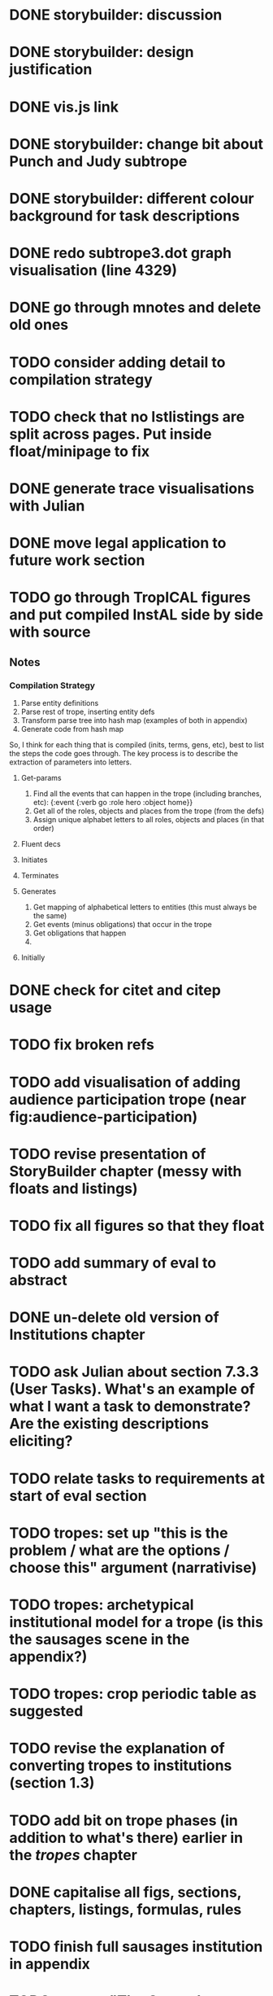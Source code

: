 * DONE storybuilder: discussion
  CLOSED: [2017-08-26 Sat 10:32]
* DONE storybuilder: design justification
  CLOSED: [2017-08-26 Sat 11:18]
* DONE vis.js link
  CLOSED: [2017-08-26 Sat 17:47]
* DONE storybuilder: change bit about Punch and Judy subtrope
  CLOSED: [2017-08-26 Sat 11:02]
* DONE storybuilder: different colour background for task descriptions
  CLOSED: [2017-08-26 Sat 17:47]
* DONE redo subtrope3.dot graph visualisation (line 4329)
  CLOSED: [2017-09-20 Wed 15:41]
* DONE go through mnotes and delete old ones
  CLOSED: [2017-09-20 Wed 14:24]
* TODO consider adding detail to compilation strategy
* TODO check that no lstlistings are split across pages. Put inside float/minipage to fix
* DONE generate trace visualisations with Julian
  CLOSED: [2017-09-20 Wed 10:46]
* DONE move legal application to future work section
  CLOSED: [2017-09-20 Wed 10:46]
* TODO go through TropICAL figures and put compiled InstAL side by side with source
** Notes
*** Compilation Strategy

1. Parse entity definitions
2. Parse rest of trope, inserting entity defs
3. Transform parse tree into hash map (examples of both in appendix)
4. Generate code from hash map

So, I think for each thing that is compiled (inits, terms, gens, etc), best to list the steps the code goes through. The key process is to describe the extraction of parameters into letters.

**** Get-params
1. Find all the events that can happen in the trope (including branches, etc): {:event {:verb go :role hero :object home}}
2. Get all of the roles, objects and places from the trope (from the defs)
3. Assign unique alphabet letters to all roles, objects and places (in that order)
**** Fluent decs
**** Initiates
**** Terminates
**** Generates
1. Get mapping of alphabetical letters to entities (this must always be the same)
2. Get events (minus obligations) that occur in the trope
3. Get obligations that happen
4. 
**** Initially
* DONE check for citet and citep usage
  CLOSED: [2017-09-20 Wed 14:21]
* TODO fix broken refs
* TODO add visualisation of adding audience participation trope (near fig:audience-participation)
* TODO revise presentation of StoryBuilder chapter (messy with floats and listings)
* TODO fix all figures so that they float
* TODO add summary of eval to abstract
* DONE un-delete old version of Institutions chapter
  CLOSED: [2017-09-20 Wed 10:46]
* TODO ask Julian about section 7.3.3 (User Tasks). What's an example of what I want a task to demonstrate? Are the existing descriptions eliciting?
* TODO relate tasks to requirements at start of eval section
# * TODO try replacing compactenum and compactitem
* TODO tropes: set up "this is the problem / what are the options / choose this" argument (narrativise)
* TODO tropes: archetypical institutional model for a trope (is this the sausages scene in the appendix?)
* TODO tropes: crop periodic table as suggested
* TODO revise the explanation of converting tropes to institutions (section 1.3)
* TODO add bit on trope phases (in addition to what's there) earlier in the /tropes/ chapter
* DONE capitalise all figs, sections, chapters, listings, formulas, rules
  CLOSED: [2017-09-20 Wed 14:18]
* TODO finish full sausages institution in appendix
* TODO remove "The Owner has an Object" from example PJ trope
* TODO Line 1538 mentions constrasting temporal logic with insts, so put this in
* TODO standardise fonts in all institution listings
* TODO narrativise "institutions" chapter (beginning, glue, end)
* TODO revise the appendices
* TODO lit review: add background on institutions & norms (line 1239)
* TODO revise your emph policy: first use is probably best (rather than all)
* TODO look up Rumelhart's arrows (line 928) and explain
* TODO line 989: look up refs for examples of planner systems
* TODO write about using appraisal model in future work
* TODO add intro to Institutions chapter to describe motivations (with outline of content at end)
* TODO showstringspaces=false
* TODO check for compilation warnings / errors



